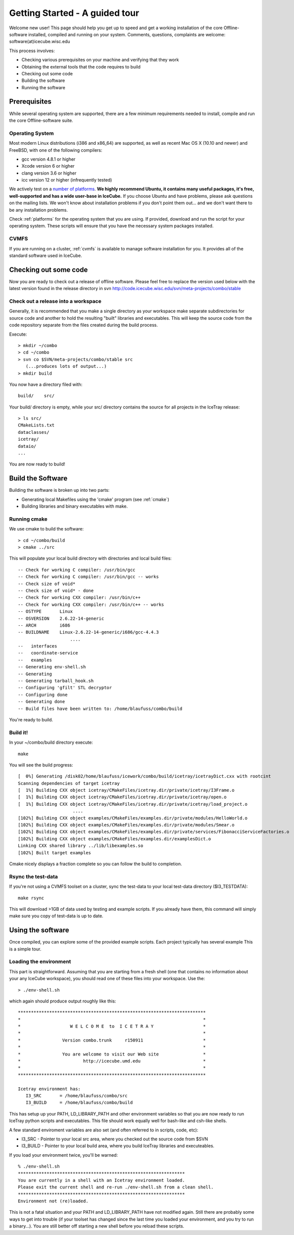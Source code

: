 Getting Started - A guided tour
===============================

Welcome new user! This page should help you get up to speed and get a
working installation of the core Offline-software installed, compiled
and running on your system.  Comments, questions, complaints are
welcome: software(at)icecube.wisc.edu

This process involves:

* Checking various prerequisites on your machine and verifying that
  they work
* Obtaining the external tools that the code requires to build
* Checking out some code
* Building the software
* Running the software

Prerequisites
-------------

While several operating system are supported, there are a few minimum
requirements needed to install, compile and run the core
Offline-software suite.

Operating System
^^^^^^^^^^^^^^^^

Most modern Linux distributions (i386 and x86_64) are supported, as
well as recent Mac OS X (10.10 and newer) and FreeBSD, with one of the following
compilers:

* gcc version 4.8.1 or higher
* Xcode version 6 or higher
* clang version 3.6 or higher
* icc version 12 or higher (infrequently tested)

We actively test on a `number of platforms
<http://builds.icecube.wisc.edu/buildslaves>`_.  **We
highly recommend Ubuntu, it contains many useful packages, it's free,
well-supported and has a wide user-base in IceCube.** If you choose
Ubuntu and have problems, please ask questions on the mailing lists.
We won't know about installation problems if you don't point them
out...  and we don't want there to be any installation problems.

Check :ref:`platforms` for the operating system that you are
using. If provided, download and run the script for your operating
system. These scripts will ensure that you have the necessary system
packages installed.

CVMFS
^^^^^

If you are running on a cluster, :ref:`cvmfs` is available to 
manage software installation for you. It provides all of
the standard software used in IceCube.

Checking out some code
----------------------

Now you are ready to check out a release of offline software.  Please
feel free to replace the version used below with the latest version
found in the release directory in svn http://code.icecube.wisc.edu/svn/meta-projects/combo/stable

Check out a release into a workspace
^^^^^^^^^^^^^^^^^^^^^^^^^^^^^^^^^^^^

Generally, it is recommended that you make a single directory as your
workspace make separate subdirectories for source code and another to
hold the resulting "built" libraries and executables.  This will keep
the source code from the code repository separate from the files
created during the build process.

Execute::

 > mkdir ~/combo
 > cd ~/combo
 > svn co $SVN/meta-projects/combo/stable src
    (...produces lots of output...)
 > mkdir build 

You now have a directory filed with::

 build/    src/

Your build/ directory is empty, while your src/ directory contains the
source for all projects in the IceTray release::

 > ls src/
 CMakeLists.txt
 dataclasses/
 icetray/
 dataio/ 
 ...

You are now ready to build!

Build the Software
------------------

Building the software is broken up into two parts:

* Generating local Makefiles using the 'cmake' program (see :ref:`cmake`)
* Building libraries and binary executables with make.

Running cmake
^^^^^^^^^^^^^

We use cmake to build the software::

 > cd ~/combo/build
 > cmake ../src

This will populate your local build directory with directories and
local build files::

 -- Check for working C compiler: /usr/bin/gcc
 -- Check for working C compiler: /usr/bin/gcc -- works
 -- Check size of void*
 -- Check size of void* - done
 -- Check for working CXX compiler: /usr/bin/c++
 -- Check for working CXX compiler: /usr/bin/c++ -- works
 -- OSTYPE       Linux
 -- OSVERSION    2.6.22-14-generic
 -- ARCH         i686
 -- BUILDNAME    Linux-2.6.22-14-generic/i686/gcc-4.4.3
                     ....
 --   interfaces
 --   coordinate-service
 --   examples
 -- Generating env-shell.sh
 -- Generating 
 -- Generating tarball_hook.sh
 -- Configuring 'gfilt' STL decryptor
 -- Configuring done
 -- Generating done
 -- Build files have been written to: /home/blaufuss/combo/build

You're ready to build.

Build it!
^^^^^^^^^

In your ~/combo/build directory execute::

 make

You will see the build progress::

 [  0%] Generating /disk02/home/blaufuss/icework/combo/build/icetray/icetrayDict.cxx with rootcint
 Scanning dependencies of target icetray
 [  1%] Building CXX object icetray/CMakeFiles/icetray.dir/private/icetray/I3Frame.o
 [  1%] Building CXX object icetray/CMakeFiles/icetray.dir/private/icetray/open.o
 [  1%] Building CXX object icetray/CMakeFiles/icetray.dir/private/icetray/load_project.o
                      ....
 [102%] Building CXX object examples/CMakeFiles/examples.dir/private/modules/HelloWorld.o
 [102%] Building CXX object examples/CMakeFiles/examples.dir/private/modules/Smear.o
 [102%] Building CXX object examples/CMakeFiles/examples.dir/private/services/FibonacciServiceFactories.o
 [102%] Building CXX object examples/CMakeFiles/examples.dir/examplesDict.o
 Linking CXX shared library ../lib/libexamples.so
 [102%] Built target examples

Cmake nicely displays a fraction complete so you can follow the build
to completion.

Rsync the test-data
^^^^^^^^^^^^^^^^^^^

If you're not using a CVMFS toolset on a cluster, sync the test-data
to your local test-data directory ($I3_TESTDATA)::

 make rsync

This will download >1GB of data used by testing and example
scripts.  If you already have them, this command will simply make sure
you copy of test-data is up to date.

Using the software
------------------

Once compiled, you can explore some of the provided example scripts.
Each project typically has several example This is a simple tour.

Loading the environment
^^^^^^^^^^^^^^^^^^^^^^^

This part is straightforward. Assuming that you are starting from a
fresh shell (one that contains no information about your any IceCube
workspace), you should read one of these files into your
workspace. Use the::

 > ./env-shell.sh
 
which again should produce output roughly like this::

 ************************************************************************
 *                                                                      *
 *                   W E L C O M E  to  I C E T R A Y                   *
 *                                                                      *
 *                Version combo.trunk     r150911                       *
 *                                                                      *
 *                You are welcome to visit our Web site                 *
 *                        http://icecube.umd.edu                        *
 *                                                                      *
 ************************************************************************
 
 Icetray environment has:
    I3_SRC       = /home/blaufuss/combo/src
    I3_BUILD     = /home/blaufuss/combo/build

This has setup up your PATH, LD_LIBRARY_PATH and other environment
variables so that you are now ready to run IceTray python scripts and
executables.  This file should work equally well for bash-like and
csh-like shells.

A few standard enviroment variables are also set (and often referred
to in scripts, code, etc):

* I3_SRC - Pointer to your local src area, where you checked out the
  source code from $SVN
* I3_BUILD - Pointer to your local build area, where you build IceTray
  libraries and executeables.

If you load your environment twice, you'll be warned::

 % ./env-shell.sh
 ****************************************************************
 You are currently in a shell with an Icetray environment loaded.
 Please exit the current shell and re-run ./env-shell.sh from a clean shell.
 ****************************************************************
 Environment not (re)loaded.

This is not a fatal situation and your PATH and LD_LIBRARY_PATH have
not modified again. Still there are probably some ways to get into
trouble (if your toolset has changed since the last time you loaded
your environment, and you try to run a binary...). You are still
better off starting a new shell before you reload these scripts.

